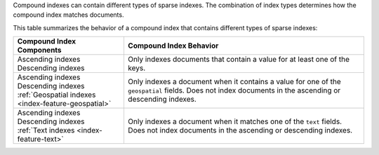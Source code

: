 Compound indexes can contain different types of sparse indexes. The
combination of index types determines how the compound index matches
documents. 

This table summarizes the behavior of a compound index that contains
different types of sparse indexes:

.. list-table::
  :header-rows: 1

  * - Compound Index Components
    - Compound Index Behavior

  * - | Ascending indexes
      | Descending indexes
    - Only indexes documents that contain a value for at least one of
      the keys.

  * - | Ascending indexes
      | Descending indexes
      | :ref:`Geospatial indexes <index-feature-geospatial>`
    - Only indexes a document when it contains a value for one of
      the ``geospatial`` fields. Does not index documents in the
      ascending or descending indexes.

  * - | Ascending indexes
      | Descending indexes
      | :ref:`Text indexes <index-feature-text>`
    - Only indexes a document when it matches one of the ``text``
      fields. Does not index documents in the ascending or descending
      indexes.

